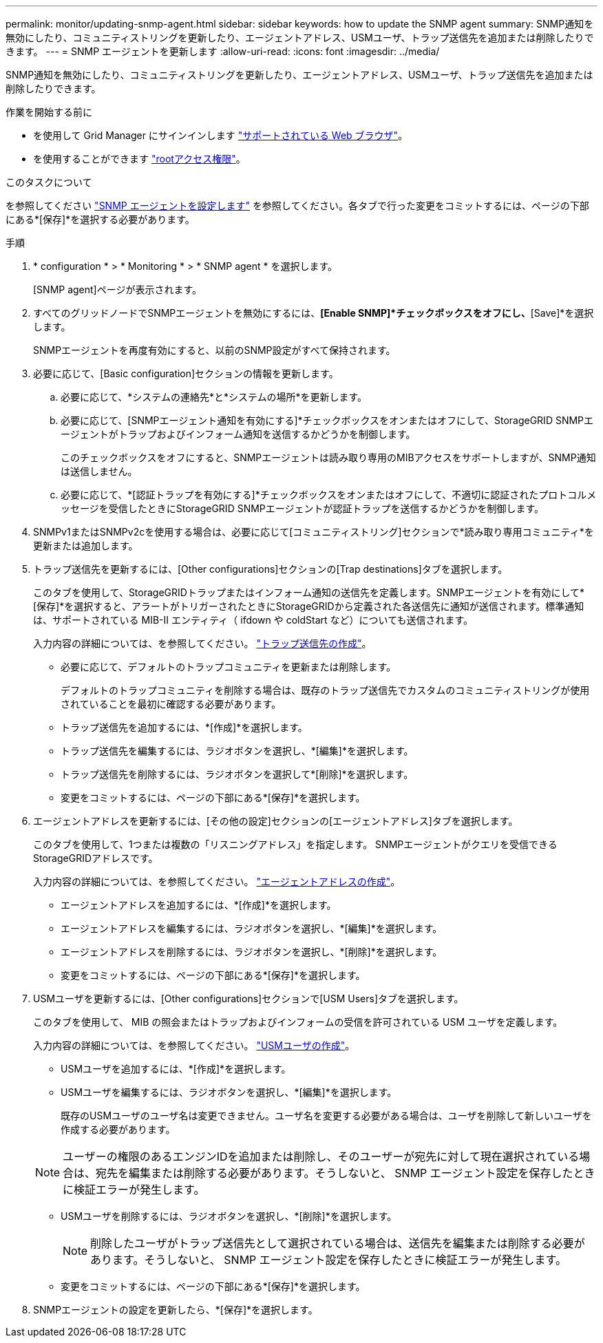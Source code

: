 ---
permalink: monitor/updating-snmp-agent.html 
sidebar: sidebar 
keywords: how to update the SNMP agent 
summary: SNMP通知を無効にしたり、コミュニティストリングを更新したり、エージェントアドレス、USMユーザ、トラップ送信先を追加または削除したりできます。 
---
= SNMP エージェントを更新します
:allow-uri-read: 
:icons: font
:imagesdir: ../media/


[role="lead"]
SNMP通知を無効にしたり、コミュニティストリングを更新したり、エージェントアドレス、USMユーザ、トラップ送信先を追加または削除したりできます。

.作業を開始する前に
* を使用して Grid Manager にサインインします link:../admin/web-browser-requirements.html["サポートされている Web ブラウザ"]。
* を使用することができます link:../admin/admin-group-permissions.html["rootアクセス権限"]。


.このタスクについて
を参照してください link:configuring-snmp-agent.html["SNMP エージェントを設定します"] を参照してください。各タブで行った変更をコミットするには、ページの下部にある*[保存]*を選択する必要があります。

.手順
. * configuration * > * Monitoring * > * SNMP agent * を選択します。
+
[SNMP agent]ページが表示されます。

. すべてのグリッドノードでSNMPエージェントを無効にするには、*[Enable SNMP]*チェックボックスをオフにし、*[Save]*を選択します。
+
SNMPエージェントを再度有効にすると、以前のSNMP設定がすべて保持されます。

. 必要に応じて、[Basic configuration]セクションの情報を更新します。
+
.. 必要に応じて、*システムの連絡先*と*システムの場所*を更新します。
.. 必要に応じて、[SNMPエージェント通知を有効にする]*チェックボックスをオンまたはオフにして、StorageGRID SNMPエージェントがトラップおよびインフォーム通知を送信するかどうかを制御します。
+
このチェックボックスをオフにすると、SNMPエージェントは読み取り専用のMIBアクセスをサポートしますが、SNMP通知は送信しません。

.. 必要に応じて、*[認証トラップを有効にする]*チェックボックスをオンまたはオフにして、不適切に認証されたプロトコルメッセージを受信したときにStorageGRID SNMPエージェントが認証トラップを送信するかどうかを制御します。


. SNMPv1またはSNMPv2cを使用する場合は、必要に応じて[コミュニティストリング]セクションで*読み取り専用コミュニティ*を更新または追加します。
. トラップ送信先を更新するには、[Other configurations]セクションの[Trap destinations]タブを選択します。
+
このタブを使用して、StorageGRIDトラップまたはインフォーム通知の送信先を定義します。SNMPエージェントを有効にして*[保存]*を選択すると、アラートがトリガーされたときにStorageGRIDから定義された各送信先に通知が送信されます。標準通知は、サポートされている MIB-II エンティティ（ ifdown や coldStart など）についても送信されます。

+
入力内容の詳細については、を参照してください。 link:../monitor/configuring-snmp-agent.html#create-trap-destinations["トラップ送信先の作成"]。

+
** 必要に応じて、デフォルトのトラップコミュニティを更新または削除します。
+
デフォルトのトラップコミュニティを削除する場合は、既存のトラップ送信先でカスタムのコミュニティストリングが使用されていることを最初に確認する必要があります。

** トラップ送信先を追加するには、*[作成]*を選択します。
** トラップ送信先を編集するには、ラジオボタンを選択し、*[編集]*を選択します。
** トラップ送信先を削除するには、ラジオボタンを選択して*[削除]*を選択します。
** 変更をコミットするには、ページの下部にある*[保存]*を選択します。


. エージェントアドレスを更新するには、[その他の設定]セクションの[エージェントアドレス]タブを選択します。
+
このタブを使用して、1つまたは複数の「リスニングアドレス」を指定します。 SNMPエージェントがクエリを受信できるStorageGRIDアドレスです。

+
入力内容の詳細については、を参照してください。 link:../monitor/configuring-snmp-agent.html#create-agent-addresses["エージェントアドレスの作成"]。

+
** エージェントアドレスを追加するには、*[作成]*を選択します。
** エージェントアドレスを編集するには、ラジオボタンを選択し、*[編集]*を選択します。
** エージェントアドレスを削除するには、ラジオボタンを選択し、*[削除]*を選択します。
** 変更をコミットするには、ページの下部にある*[保存]*を選択します。


. USMユーザを更新するには、[Other configurations]セクションで[USM Users]タブを選択します。
+
このタブを使用して、 MIB の照会またはトラップおよびインフォームの受信を許可されている USM ユーザを定義します。

+
入力内容の詳細については、を参照してください。 link:../monitor/configuring-snmp-agent.html#create-usm-users["USMユーザの作成"]。

+
** USMユーザを追加するには、*[作成]*を選択します。
** USMユーザを編集するには、ラジオボタンを選択し、*[編集]*を選択します。
+
既存のUSMユーザのユーザ名は変更できません。ユーザ名を変更する必要がある場合は、ユーザを削除して新しいユーザを作成する必要があります。

+

NOTE: ユーザーの権限のあるエンジンIDを追加または削除し、そのユーザーが宛先に対して現在選択されている場合は、宛先を編集または削除する必要があります。そうしないと、 SNMP エージェント設定を保存したときに検証エラーが発生します。

** USMユーザを削除するには、ラジオボタンを選択し、*[削除]*を選択します。
+

NOTE: 削除したユーザがトラップ送信先として選択されている場合は、送信先を編集または削除する必要があります。そうしないと、 SNMP エージェント設定を保存したときに検証エラーが発生します。

** 変更をコミットするには、ページの下部にある*[保存]*を選択します。


. SNMPエージェントの設定を更新したら、*[保存]*を選択します。

